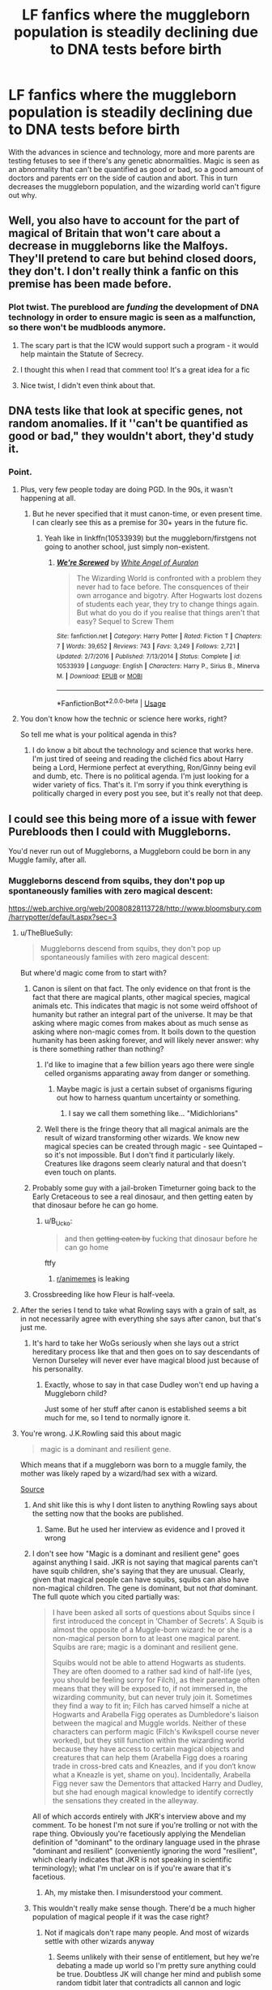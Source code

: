 #+TITLE: LF fanfics where the muggleborn population is steadily declining due to DNA tests before birth

* LF fanfics where the muggleborn population is steadily declining due to DNA tests before birth
:PROPERTIES:
:Author: YOB1997
:Score: 62
:DateUnix: 1548217175.0
:DateShort: 2019-Jan-23
:FlairText: Request
:END:
With the advances in science and technology, more and more parents are testing fetuses to see if there's any genetic abnormalities. Magic is seen as an abnormality that can't be quantified as good or bad, so a good amount of doctors and parents err on the side of caution and abort. This in turn decreases the muggleborn population, and the wizarding world can't figure out why.


** Well, you also have to account for the part of magical of Britain that won't care about a decrease in muggleborns like the Malfoys. They'll pretend to care but behind closed doors, they don't. I don't really think a fanfic on this premise has been made before.
:PROPERTIES:
:Author: DerpyPotatos
:Score: 36
:DateUnix: 1548218666.0
:DateShort: 2019-Jan-23
:END:

*** Plot twist. The pureblood are /funding/ the development of DNA technology in order to ensure magic is seen as a malfunction, so there won't be mudbloods anymore.
:PROPERTIES:
:Author: will1707
:Score: 35
:DateUnix: 1548249286.0
:DateShort: 2019-Jan-23
:END:

**** The scary part is that the ICW would support such a program - it would help maintain the Statute of Secrecy.
:PROPERTIES:
:Author: wordhammer
:Score: 8
:DateUnix: 1548259590.0
:DateShort: 2019-Jan-23
:END:


**** I thought this when I read that comment too! It's a great idea for a fic
:PROPERTIES:
:Author: homiform
:Score: 4
:DateUnix: 1548250441.0
:DateShort: 2019-Jan-23
:END:


**** Nice twist, I didn't even think about that.
:PROPERTIES:
:Author: YOB1997
:Score: 3
:DateUnix: 1548258284.0
:DateShort: 2019-Jan-23
:END:


** DNA tests like that look at specific genes, not random anomalies. If it ''can't be quantified as good or bad," they wouldn't abort, they'd study it.
:PROPERTIES:
:Author: xenrev
:Score: 70
:DateUnix: 1548220968.0
:DateShort: 2019-Jan-23
:END:

*** Point.
:PROPERTIES:
:Author: YOB1997
:Score: 24
:DateUnix: 1548221137.0
:DateShort: 2019-Jan-23
:END:

**** Plus, very few people today are doing PGD. In the 90s, it wasn't happening at all.
:PROPERTIES:
:Author: k5josh
:Score: 14
:DateUnix: 1548223004.0
:DateShort: 2019-Jan-23
:END:

***** But he never specified that it must canon-time, or even present time. I can clearly see this as a premise for 30+ years in the future fic.
:PROPERTIES:
:Author: nauze18
:Score: 25
:DateUnix: 1548226398.0
:DateShort: 2019-Jan-23
:END:

****** Yeah like in linkffn(10533939) but the muggleborn/firstgens not going to another school, just simply non-existent.
:PROPERTIES:
:Author: YOB1997
:Score: 1
:DateUnix: 1548338288.0
:DateShort: 2019-Jan-24
:END:

******* [[https://www.fanfiction.net/s/10533939/1/][*/We're Screwed/*]] by [[https://www.fanfiction.net/u/2149875/White-Angel-of-Auralon][/White Angel of Auralon/]]

#+begin_quote
  The Wizarding World is confronted with a problem they never had to face before. The consquences of their own arrogance and bigotry. After Hogwarts lost dozens of students each year, they try to change things again. But what do you do if you realise that things aren't that easy? Sequel to Screw Them
#+end_quote

^{/Site/:} ^{fanfiction.net} ^{*|*} ^{/Category/:} ^{Harry} ^{Potter} ^{*|*} ^{/Rated/:} ^{Fiction} ^{T} ^{*|*} ^{/Chapters/:} ^{7} ^{*|*} ^{/Words/:} ^{39,652} ^{*|*} ^{/Reviews/:} ^{743} ^{*|*} ^{/Favs/:} ^{3,249} ^{*|*} ^{/Follows/:} ^{2,721} ^{*|*} ^{/Updated/:} ^{2/7/2016} ^{*|*} ^{/Published/:} ^{7/13/2014} ^{*|*} ^{/Status/:} ^{Complete} ^{*|*} ^{/id/:} ^{10533939} ^{*|*} ^{/Language/:} ^{English} ^{*|*} ^{/Characters/:} ^{Harry} ^{P.,} ^{Sirius} ^{B.,} ^{Minerva} ^{M.} ^{*|*} ^{/Download/:} ^{[[http://www.ff2ebook.com/old/ffn-bot/index.php?id=10533939&source=ff&filetype=epub][EPUB]]} ^{or} ^{[[http://www.ff2ebook.com/old/ffn-bot/index.php?id=10533939&source=ff&filetype=mobi][MOBI]]}

--------------

*FanfictionBot*^{2.0.0-beta} | [[https://github.com/tusing/reddit-ffn-bot/wiki/Usage][Usage]]
:PROPERTIES:
:Author: FanfictionBot
:Score: 1
:DateUnix: 1548338317.0
:DateShort: 2019-Jan-24
:END:


**** You don't know how the technic or science here works, right?

So tell me what is your political agenda in this?
:PROPERTIES:
:Author: Schak_Raven
:Score: 1
:DateUnix: 1548337878.0
:DateShort: 2019-Jan-24
:END:

***** I do know a bit about the technology and science that works here. I'm just tired of seeing and reading the clichéd fics about Harry being a Lord, Hermione perfect at everything, Ron/Ginny being evil and dumb, etc. There is no political agenda. I'm just looking for a wider variety of fics. That's it. I'm sorry if you think everything is politically charged in every post you see, but it's really not that deep.
:PROPERTIES:
:Author: YOB1997
:Score: 2
:DateUnix: 1548338087.0
:DateShort: 2019-Jan-24
:END:


** I could see this being more of a issue with fewer Purebloods then I could with Muggleborns.

You'd never run out of Muggleborns, a Muggleborn could be born in any Muggle family, after all.
:PROPERTIES:
:Author: SnarkyAndProud
:Score: 4
:DateUnix: 1548228694.0
:DateShort: 2019-Jan-23
:END:

*** Muggleborns descend from squibs, they don't pop up spontaneously families with zero magical descent:

[[https://web.archive.org/web/20080828113728/http://www.bloomsbury.com/harrypotter/default.aspx?sec=3]]
:PROPERTIES:
:Author: Taure
:Score: 11
:DateUnix: 1548231468.0
:DateShort: 2019-Jan-23
:END:

**** u/TheBlueSully:
#+begin_quote
  Muggleborns descend from squibs, they don't pop up spontaneously families with zero magical descent:
#+end_quote

But where'd magic come from to start with?
:PROPERTIES:
:Author: TheBlueSully
:Score: 8
:DateUnix: 1548232638.0
:DateShort: 2019-Jan-23
:END:

***** Canon is silent on that fact. The only evidence on that front is the fact that there are magical plants, other magical species, magical animals etc. This indicates that magic is not some weird offshoot of humanity but rather an integral part of the universe. It may be that asking where magic comes from makes about as much sense as asking where non-magic comes from. It boils down to the question humanity has been asking forever, and will likely never answer: why is there something rather than nothing?
:PROPERTIES:
:Author: Taure
:Score: 21
:DateUnix: 1548233069.0
:DateShort: 2019-Jan-23
:END:

****** I'd like to imagine that a few billion years ago there were single celled organisms apparating away from danger or something.
:PROPERTIES:
:Author: tyry95
:Score: 11
:DateUnix: 1548251953.0
:DateShort: 2019-Jan-23
:END:

******* Maybe magic is just a certain subset of organisms figuring out how to harness quantum uncertainty or something.
:PROPERTIES:
:Author: ParanoidDrone
:Score: 4
:DateUnix: 1548254830.0
:DateShort: 2019-Jan-23
:END:

******** I say we call them something like... "Midichlorians"
:PROPERTIES:
:Author: tyry95
:Score: 7
:DateUnix: 1548258652.0
:DateShort: 2019-Jan-23
:END:


****** Well there is the fringe theory that all magical animals are the result of wizard transforming other wizards. We know new magical species can be created through magic - see Quintaped -- so it's not impossible. But I don't find it particularly likely. Creatures like dragons seem clearly natural and that doesn't even touch on plants.
:PROPERTIES:
:Author: GlimmervoidG
:Score: 2
:DateUnix: 1548261989.0
:DateShort: 2019-Jan-23
:END:


***** Probably some guy with a jail-broken Timeturner going back to the Early Cretaceous to see a real dinosaur, and then getting eaten by that dinosaur before he can go home.
:PROPERTIES:
:Author: LMeire
:Score: 4
:DateUnix: 1548236874.0
:DateShort: 2019-Jan-23
:END:

****** u/B_Ucko:
#+begin_quote
  and then +getting eaten by+ fucking that dinosaur before he can go home
#+end_quote

ftfy
:PROPERTIES:
:Author: B_Ucko
:Score: 11
:DateUnix: 1548237257.0
:DateShort: 2019-Jan-23
:END:

******* [[/r/animemes][r/animemes]] is leaking
:PROPERTIES:
:Author: glencoe2000
:Score: 1
:DateUnix: 1548275134.0
:DateShort: 2019-Jan-23
:END:


***** Crossbreeding like how Fleur is half-veela.
:PROPERTIES:
:Author: 4wallsandawindow
:Score: 3
:DateUnix: 1548241686.0
:DateShort: 2019-Jan-23
:END:


**** After the series I tend to take what Rowling says with a grain of salt, as in not necessarily agree with everything she says after canon, but that's just me.
:PROPERTIES:
:Author: SnarkyAndProud
:Score: 11
:DateUnix: 1548231627.0
:DateShort: 2019-Jan-23
:END:

***** It's hard to take her WoGs seriously when she lays out a strict hereditary process like that and then goes on to say descendants of Vernon Durseley will never ever have magical blood just because of his personality.
:PROPERTIES:
:Author: Boscolt
:Score: 2
:DateUnix: 1548523646.0
:DateShort: 2019-Jan-26
:END:

****** Exactly, whose to say in that case Dudley won't end up having a Muggleborn child?

Just some of her stuff after canon is established seems a bit much for me, so I tend to normally ignore it.
:PROPERTIES:
:Author: SnarkyAndProud
:Score: 2
:DateUnix: 1548525149.0
:DateShort: 2019-Jan-26
:END:


**** You're wrong. J.K.Rowling said this about magic

#+begin_quote
  magic is a dominant and resilient gene.
#+end_quote

Which means that if a muggleborn was born to a muggle family, the mother was likely raped by a wizard/had sex with a wizard.

[[http://web.archive.org/web/20120208051328/http://www.jkrowling.com/textonly/en/extrastuff_view.cfm?id=19][Source]]
:PROPERTIES:
:Author: Lakas1236547
:Score: 1
:DateUnix: 1548246793.0
:DateShort: 2019-Jan-23
:END:

***** And shit like this is why I dont listen to anything Rowling says about the setting now that the books are published.
:PROPERTIES:
:Author: Amnistar
:Score: 12
:DateUnix: 1548252388.0
:DateShort: 2019-Jan-23
:END:

****** Same. But he used her interview as evidence and I proved it wrong
:PROPERTIES:
:Author: Lakas1236547
:Score: 1
:DateUnix: 1548253197.0
:DateShort: 2019-Jan-23
:END:


***** I don't see how "Magic is a dominant and resilient gene" goes against anything I said. JKR is not saying that magical parents can't have squib children, she's saying that they are unusual. Clearly, given that magical people can have squibs, squibs can also have non-magical children. The gene is dominant, but not /that/ dominant. The full quote which you cited partially was:

#+begin_quote
  I have been asked all sorts of questions about Squibs since I first introduced the concept in ‘Chamber of Secrets'. A Squib is almost the opposite of a Muggle-born wizard: he or she is a non-magical person born to at least one magical parent. Squibs are rare; magic is a dominant and resilient gene.

  Squibs would not be able to attend Hogwarts as students. They are often doomed to a rather sad kind of half-life (yes, you should be feeling sorry for Filch), as their parentage often means that they will be exposed to, if not immersed in, the wizarding community, but can never truly join it. Sometimes they find a way to fit in; Filch has carved himself a niche at Hogwarts and Arabella Figg operates as Dumbledore's liaison between the magical and Muggle worlds. Neither of these characters can perform magic (Filch's Kwikspell course never worked), but they still function within the wizarding world because they have access to certain magical objects and creatures that can help them (Arabella Figg does a roaring trade in cross-bred cats and Kneazles, and if you don‘t know what a Kneazle is yet, shame on you). Incidentally, Arabella Figg never saw the Dementors that attacked Harry and Dudley, but she had enough magical knowledge to identify correctly the sensations they created in the alleyway.
#+end_quote

All of which accords entirely with JKR's interview above and my comment. To be honest I'm not sure if you're trolling or not with the rape thing. Obviously you're facetiously applying the Mendelian definition of "dominant" to the ordinary language used in the phrase "dominant and resilient" (conveniently ignoring the word "resilient", which clearly indicates that JKR is not speaking in scientific terminology); what I'm unclear on is if you're aware that it's facetious.
:PROPERTIES:
:Author: Taure
:Score: 4
:DateUnix: 1548271172.0
:DateShort: 2019-Jan-23
:END:

****** Ah, my mistake then. I misunderstood your comment.
:PROPERTIES:
:Author: Lakas1236547
:Score: 1
:DateUnix: 1548271319.0
:DateShort: 2019-Jan-23
:END:


***** This wouldn't really make sense though. There'd be a much higher population of magical people if it was the case right?
:PROPERTIES:
:Author: jaddisin10
:Score: 3
:DateUnix: 1548257992.0
:DateShort: 2019-Jan-23
:END:

****** Not if magicals don't rape many people. And most of wizards settle with other wizards anyway
:PROPERTIES:
:Author: Lakas1236547
:Score: 1
:DateUnix: 1548258669.0
:DateShort: 2019-Jan-23
:END:

******* Seems unlikely with their sense of entitlement, but hey we're debating a made up world so I'm pretty sure anything could be true. Doubtless JK will change her mind and publish some random tidbit later that contradicts all cannon and logic
:PROPERTIES:
:Author: jaddisin10
:Score: 1
:DateUnix: 1548263176.0
:DateShort: 2019-Jan-23
:END:

******** u/Lakas1236547:
#+begin_quote
  Doubtless JK will change her mind and publish some random tidbit later that contradicts all cannon and logic
#+end_quote

True enough
:PROPERTIES:
:Author: Lakas1236547
:Score: 2
:DateUnix: 1548263244.0
:DateShort: 2019-Jan-23
:END:


***** I assume you mean a muggle family with no squib ancestry.

Of course, magic doesn't behave like a single gene, especially a dominant one. If it did, all witches and wizard would have at least one magical parent, and there would be no muggle-borns. If it were a recessive gene, all magicals would have two copies, and there would be no squibs born to two magical parents, purebloods or otherwise. There would have to be a much more complex gene activation system for it to /mostly/ breed true, but also be able to skip generations.
:PROPERTIES:
:Author: TheWhiteSquirrel
:Score: 1
:DateUnix: 1548254172.0
:DateShort: 2019-Jan-23
:END:

****** u/Lakas1236547:
#+begin_quote
  Of course, magic doesn't behave like a single gene, especially a dominant one. If it did, all witches and wizard would have at least one magical parent, and there would be no muggle-borns
#+end_quote

They all do. Wizard rapes/has sex with muggle. The child has one magical parent. Muggleborns don't exsist then. Only Purebloods and Halfbloods.
:PROPERTIES:
:Author: Lakas1236547
:Score: 0
:DateUnix: 1548254327.0
:DateShort: 2019-Jan-23
:END:

******* So is Mr. Granger not Hermione's real father, then? What about Mr. Creevey, who had two magical children?
:PROPERTIES:
:Author: TheWhiteSquirrel
:Score: 3
:DateUnix: 1548257965.0
:DateShort: 2019-Jan-23
:END:

******** Yeah the scientific theory doesn't make sense in that regard. Maybe environmental factors together with genes?
:PROPERTIES:
:Author: YOB1997
:Score: 1
:DateUnix: 1548258439.0
:DateShort: 2019-Jan-23
:END:


******** According to Rowlings words, no.
:PROPERTIES:
:Author: Lakas1236547
:Score: 1
:DateUnix: 1548258609.0
:DateShort: 2019-Jan-23
:END:

********* Source? Or is that just based on the genetics? I only remember Rowling saying muggle-borns have magical ancestors several generations back.
:PROPERTIES:
:Author: TheWhiteSquirrel
:Score: 3
:DateUnix: 1548259500.0
:DateShort: 2019-Jan-23
:END:

********** I have linked the source in the comment you originaly replied to
:PROPERTIES:
:Author: Lakas1236547
:Score: 1
:DateUnix: 1548261110.0
:DateShort: 2019-Jan-23
:END:

*********** u/TheWhiteSquirrel:
#+begin_quote
  magic is a dominant and resilient gene.
#+end_quote

If you take the word "dominant" literally, then yes, you are correct, but given JKR's sloppy worldbuilding, I'm not sure we should take it that way.
:PROPERTIES:
:Author: TheWhiteSquirrel
:Score: 3
:DateUnix: 1548261545.0
:DateShort: 2019-Jan-23
:END:

************ Why should we take it figurativly?

Yeah, she's...special with her worldbuilding. Did you know that she said that summoning charm summoned things at nearly the speed of light? Or that wizards didn't have plumbing in 13th century despite canonically Hogwarts having it in that time period? Or that Wizards used to shit where they stood and vanishing the evidence? Despite it being around a fourth year spell meaning kids in schools would have to get a teacher to vanish their shit
:PROPERTIES:
:Author: Lakas1236547
:Score: 1
:DateUnix: 1548261790.0
:DateShort: 2019-Jan-23
:END:


***** All this tells me is that Rowling doesn't understand what a dominant gene is. If it's dominant, there are no true muggleborns. All “muggleborns” are actually halfbloods. I don't think that's what she really meant.

Also if it's dominant, squibs would be common. Two heterozygous magical parents would have 1/4 of their children be squibs.

There is no simple 1-gene pattern of inheritance that would explain both muggleborns and squibs. I think it's wrong to attempt to fit magical inheritance into Mendelian genetics, just like it would be wrong to try to fit magic into Newtonian physics.
:PROPERTIES:
:Author: MTheLoud
:Score: 1
:DateUnix: 1548380551.0
:DateShort: 2019-Jan-25
:END:

****** u/Lakas1236547:
#+begin_quote
  All this tells me is that Rowling doesn't understand what a dominant gene is. If it's dominant, there are no true muggleborns. All “muggleborns” are actually halfbloods. I don't think that's what she really meant.
#+end_quote

Oh, I know, but that's what she said. She says a lot of stupid shit I like to bring up. For example, the summoning charm summons things at nearly the speed if light according to her.

#+begin_quote
  Also if it's dominant, squibs would be common. Two heterozygous magical parents would have 1/4 of their children be squibs
#+end_quote

Nothing saying they aren't. They are simply not allowed into Hogwarts and so Harry likely has little experience with them.
:PROPERTIES:
:Author: Lakas1236547
:Score: 1
:DateUnix: 1548380807.0
:DateShort: 2019-Jan-25
:END:
